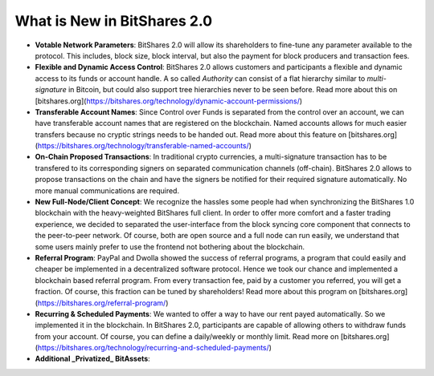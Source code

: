 What is New in BitShares 2.0
============================

* **Votable Network Parameters**: 
  BitShares 2.0 will allow its shareholders to fine-tune any parameter
  available to the protocol. This includes, block size, block interval, but
  also the payment for block producers and transaction fees.

* **Flexible and Dynamic Access Control**:
  BitShares 2.0 allows customers and participants a flexible and dynamic
  access to its funds or account handle. A so called *Authority* can consist of
  a flat hierarchy similar to *multi-signature* in Bitcoin, but could also
  support tree hierarchies never to be seen before. Read more about this on 
  [bitshares.org](https://bitshares.org/technology/dynamic-account-permissions/)

* **Transferable Account Names**:
  Since Control over Funds is separated from the control over an account, we
  can have transferable account names that are registered on the blockchain.  
  Named accounts allows for much easier transfers because no cryptic strings
  needs to be handed out. Read more about this feature on
  [bitshares.org](https://bitshares.org/technology/transferable-named-accounts/)

* **On-Chain Proposed Transactions**:
  In traditional crypto currencies, a multi-signature transaction has to be
  transfered to its corresponding signers on separated communication channels
  (off-chain). BitShares 2.0 allows to propose transactions on the chain and
  have the signers be notified for their required signature automatically. No
  more manual communications are required.

* **New Full-Node/Client Concept**:
  We recognize the hassles some people had when synchronizing the BitShares 1.0
  blockchain with the heavy-weighted BitShares full client. In order to offer
  more comfort and a faster trading experience, we decided to separated the
  user-interface from the block syncing core component that connects to the
  peer-to-peer network. Of course, both are open source and a full node can run
  easily, we understand that some users mainly prefer to use the frontend not
  bothering about the blockchain.

* **Referral Program**:
  PayPal and Dwolla showed the success of referral programs, a program that
  could easily and cheaper be implemented in a decentralized software protocol.
  Hence we took our chance and implemented a blockchain based referral program.
  From every transaction fee, paid by a customer you referred, you will get a
  fraction. Of course, this fraction can be tuned by shareholders! Read more
  about this program on [bitshares.org](https://bitshares.org/referral-program/)

* **Recurring & Scheduled Payments**:
  We wanted to offer a way to have our rent payed automatically. So we
  implemented it in the blockchain. In BitShares 2.0, participants are capable
  of allowing others to withdraw funds from your account. Of course, you can
  define a daily/weekly or monthly limit. Read more on
  [bitshares.org](https://bitshares.org/technology/recurring-and-scheduled-payments/)

* **Additional _Privatized_ BitAssets**:
